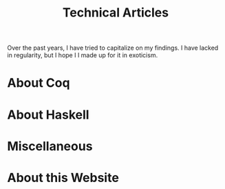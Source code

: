 #+TITLE: Technical Articles

Over the past years, I have tried to capitalize on my findings. I have
lacked in regularity, but I hope I I made up for it in exoticism.

#+begin_export html
<nav id="generate-toc"></nav>
#+end_export

* About Coq
  :PROPERTIES:
  :CUSTOM_ID: coq
  :END:

  #+include: ./coq.org

* About Haskell

  #+include: ./haskell.org

* Miscellaneous

  #+include: ./miscellaneous.org

* About this Website

  #+include: ./meta.org
